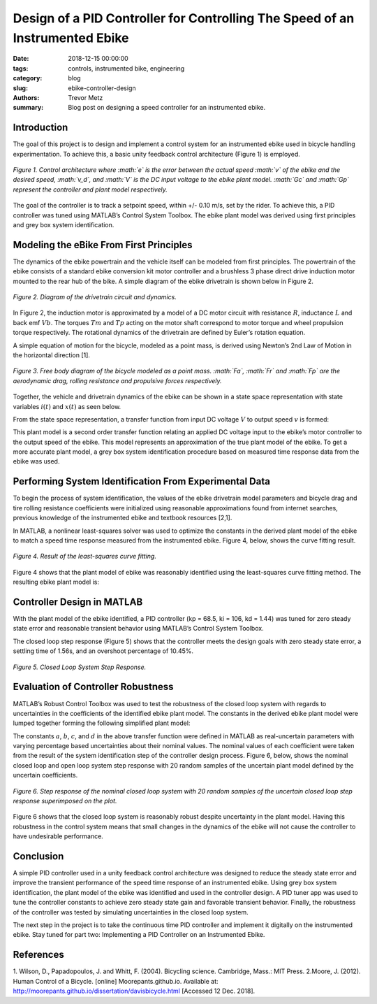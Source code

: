 Design of a PID Controller for Controlling The Speed of an Instrumented Ebike 
=============================================================================

:date: 2018-12-15 00:00:00
:tags: controls, instrumented bike, engineering
:category: blog
:slug: ebike-controller-design
:authors: Trevor Metz
:summary: Blog post on designing a speed controller for an instrumented ebike.

Introduction
------------

The goal of this project is to design and implement a control system for an instrumented ebike 
used in bicycle handling experimentation. To achieve this, a basic unity feedback control 
architecture (Figure 1) is employed. 

.. figure:: https://objects-us-east-1.dream.io/mechmotum/bike-speed-control-01.jpg
   :width: 80%
   :align: center
   :alt: Control Architecture.

   *Figure 1. Control architecture where :math:`e` is the error between the actual speed 
   :math:`v` of the ebike 
   and the desired speed, :math:`v_d`, and :math:`V` is the DC input voltage to the ebike 
   plant model. 
   :math:`Gc` and :math:`Gp` represent the controller and plant model respectively.*

The goal of the controller is to track a setpoint speed, within +/- 0.10 m/s, set by the rider. 
To achieve this, a PID controller was tuned using MATLAB’s Control System Toolbox. The ebike plant 
model was derived using first principles and grey box system identification. 

Modeling the eBike From First Principles
---------------------------------------- 

The dynamics of the ebike powertrain and the vehicle itself can be modeled from first principles. The 
powertrain of the ebike consists of a standard ebike conversion kit motor controller and a brushless 3 
phase direct drive induction motor mounted to the rear hub of the bike. 
A simple diagram of the ebike drivetrain is shown below in Figure 2.  

.. figure:: https://objects-us-east-1.dream.io/mechmotum/bike-speed-control-02.jpg
   :width: 60%
   :align: center
   :alt: Ebike Drivetrain Diagram.

   *Figure 2. Diagram of the drivetrain circuit and dynamics.*

In Figure 2, the induction motor is approximated by a model of a DC motor circuit with resistance :math:`R`, inductance 
:math:`L` and back emf :math:`Vb`. The torques :math:`Tm` and :math:`Tp` acting on the motor shaft correspond to motor torque and wheel propulsion
torque respectively. The rotational dynamics of the drivetrain are defined by Euler’s rotation equation. 

A simple equation of motion for the bicycle, modeled as a point mass, is derived using Newton’s 2nd Law of Motion in 
the horizontal direction [1].

.. figure:: https://objects-us-east-1.dream.io/mechmotum/bike-speed-control-03.jpg
   :width: 40%
   :align: center
   :alt: Free Body Diagram of Bicycle.

   *Figure 3. Free body diagram of the bicycle modeled as a point mass. :math:`Fa`, 
   :math:`Fr` and :math:`Fp` are the aerodynamic drag, rolling 
   resistance and propulsive forces respectively.* 

Together, the vehicle and drivetrain dynamics of the ebike can be shown in a state space representation with state variables 
:math:`i(t)` and :math:`x(t)` as seen below. 

.. image:: https://objects-us-east-1.dream.io/mechmotum/bike-speed-control-04.jpg
   :width: 70%
   :align: center
   :alt: State Space Representation of the eBike.

From the state space representation, a transfer function from input DC voltage :math:`V` to output speed :math:`v` is formed: 

.. image:: https://objects-us-east-1.dream.io/mechmotum/bike-speed-control-05.jpg
   :width: 80%
   :align: center
   :alt: Plant Model Transfer Function.

This plant model is a second order transfer function relating an applied DC voltage input to the ebike’s motor controller 
to the output speed of the ebike. This model represents an approximation of the true plant model of the ebike. To get a more 
accurate plant model, a grey box system identification procedure based on measured time response data from the ebike was used.

Performing System Identification From Experimental Data
------------------------------------------------------- 

To begin the process of system identification, the values of the ebike drivetrain model parameters and bicycle drag and tire rolling 
resistance coefficients were initialized using reasonable approximations found from internet searches, previous knowledge of the 
instrumented ebike and textbook resources [2,1]. 

In MATLAB, a nonlinear least-squares solver was used to optimize the constants in the derived plant model of the ebike to match a 
speed time response measured from the instrumented ebike. Figure 4, below, shows the curve fitting result.  

.. figure:: https://objects-us-east-1.dream.io/mechmotum/bike-speed-control-06.jpg
   :width: 70%
   :align: center
   :alt: Curve Fitting Results.

   *Figure 4. Result of the least-squares curve fitting.*  

Figure 4 shows that the plant model of ebike was reasonably identified using the least-squares curve fitting method. The resulting ebike plant model is: 

.. image:: https://objects-us-east-1.dream.io/mechmotum/bike-speed-control-07.jpg
   :width: 90%
   :align: center
   :alt: Identified Plant Model.

Controller Design in MATLAB 
--------------------------- 

With the plant model of the ebike identified, a PID controller (kp = 68.5, ki = 106, kd = 1.44) was tuned for zero steady state error and reasonable transient 
behavior using MATLAB’s Control System Toolbox. 

The closed loop step response (Figure 5) shows that the controller meets the design goals with zero steady state error, a settling time of 
1.56s, and an overshoot percentage of 10.45%.

.. figure:: https://objects-us-east-1.dream.io/mechmotum/bike-speed-control-08.jpg
   :width: 70%
   :align: center
   :alt: Closed Loop System Step Response.

   *Figure 5. Closed Loop System Step Response.* 

Evaluation of Controller Robustness 
-----------------------------------

MATLAB’s Robust Control Toolbox was used to test the robustness of the closed loop system with regards to uncertainties in the coefficients
of the identified ebike plant model. The constants in the derived ebike plant model were lumped together forming the following simplified plant model: 

.. image:: https://objects-us-east-1.dream.io/mechmotum/bike-speed-control-09.jpg
   :width: 90%
   :align: center
   :alt: Simplified Plant Model.

The constants :math:`a`, :math:`b`, :math:`c`, and :math:`d` in the above transfer function were defined in MATLAB as real-uncertain parameters with varying 
percentage based uncertainties 
about their nominal values. The nominal values of each coefficient were taken from the result of the system identification step of the controller design process. 
Figure 6, below, shows the nominal closed loop and open loop system step response with 20 random samples of the uncertain plant model defined by the uncertain 
coefficients.

.. figure:: https://objects-us-east-1.dream.io/mechmotum/bike-speed-control-10.jpg
   :width: 80%
   :align: center
   :alt: Uncertain Step Response.

   *Figure 6. Step response of the nominal closed loop system with 20 random samples of the 
   uncertain closed loop step response superimposed on the plot.*

Figure 6 shows that the closed loop system is reasonably robust despite uncertainty in the plant model. Having this robustness in the control system means 
that small changes in the dynamics of the ebike will not cause the controller to have undesirable performance. 

Conclusion 
----------

A simple PID controller used in a unity feedback control architecture was designed to reduce the steady state error and improve the transient performance of the 
speed time response of an instrumented ebike. Using grey box system identification, the plant model of the ebike was identified and used in the controller design. A 
PID tuner app was used to tune the controller constants to achieve zero steady state gain and favorable transient behavior. Finally, the robustness of the controller 
was tested by simulating uncertainties in the closed loop system. 

The next step in the project is to take the continuous time PID controller and implement it digitally on the instrumented ebike. Stay tuned for part two: 
Implementing a PID Controller on an Instrumented Ebike. 

References
----------

1. Wilson, D., Papadopoulos, J. and Whitt, F. (2004). Bicycling science. Cambridge, Mass.: MIT Press. 
2.Moore, J. (2012). Human Control of a Bicycle. [online] Moorepants.github.io. Available at: http://moorepants.github.io/dissertation/davisbicycle.html 
[Accessed 12 Dec. 2018].
